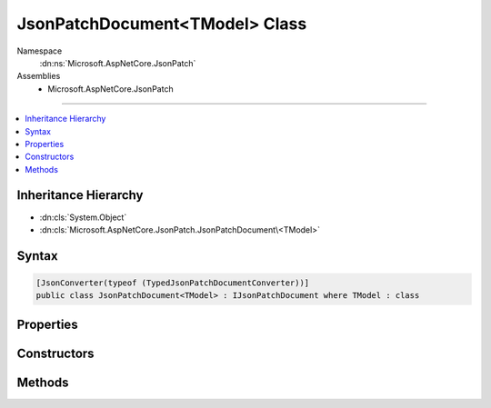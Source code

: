 

JsonPatchDocument<TModel> Class
===============================





Namespace
    :dn:ns:`Microsoft.AspNetCore.JsonPatch`
Assemblies
    * Microsoft.AspNetCore.JsonPatch

----

.. contents::
   :local:



Inheritance Hierarchy
---------------------


* :dn:cls:`System.Object`
* :dn:cls:`Microsoft.AspNetCore.JsonPatch.JsonPatchDocument\<TModel>`








Syntax
------

.. code-block:: csharp

    [JsonConverter(typeof (TypedJsonPatchDocumentConverter))]
    public class JsonPatchDocument<TModel> : IJsonPatchDocument where TModel : class








.. dn:class:: Microsoft.AspNetCore.JsonPatch.JsonPatchDocument`1
    :hidden:

.. dn:class:: Microsoft.AspNetCore.JsonPatch.JsonPatchDocument<TModel>

Properties
----------

.. dn:class:: Microsoft.AspNetCore.JsonPatch.JsonPatchDocument<TModel>
    :noindex:
    :hidden:

    
    .. dn:property:: Microsoft.AspNetCore.JsonPatch.JsonPatchDocument<TModel>.ContractResolver
    
        
        :rtype: Newtonsoft.Json.Serialization.IContractResolver
    
        
        .. code-block:: csharp
    
            [JsonIgnore]
            public IContractResolver ContractResolver
            {
                get;
                set;
            }
    
    .. dn:property:: Microsoft.AspNetCore.JsonPatch.JsonPatchDocument<TModel>.Operations
    
        
        :rtype: System.Collections.Generic.List<System.Collections.Generic.List`1>{Microsoft.AspNetCore.JsonPatch.Operations.Operation<Microsoft.AspNetCore.JsonPatch.Operations.Operation`1>{TModel}}
    
        
        .. code-block:: csharp
    
            public List<Operation<TModel>> Operations
            {
                get;
            }
    

Constructors
------------

.. dn:class:: Microsoft.AspNetCore.JsonPatch.JsonPatchDocument<TModel>
    :noindex:
    :hidden:

    
    .. dn:constructor:: Microsoft.AspNetCore.JsonPatch.JsonPatchDocument<TModel>.JsonPatchDocument()
    
        
    
        
        .. code-block:: csharp
    
            public JsonPatchDocument()
    
    .. dn:constructor:: Microsoft.AspNetCore.JsonPatch.JsonPatchDocument<TModel>.JsonPatchDocument(System.Collections.Generic.List<Microsoft.AspNetCore.JsonPatch.Operations.Operation<TModel>>, Newtonsoft.Json.Serialization.IContractResolver)
    
        
    
        
        :type operations: System.Collections.Generic.List<System.Collections.Generic.List`1>{Microsoft.AspNetCore.JsonPatch.Operations.Operation<Microsoft.AspNetCore.JsonPatch.Operations.Operation`1>{TModel}}
    
        
        :type contractResolver: Newtonsoft.Json.Serialization.IContractResolver
    
        
        .. code-block:: csharp
    
            public JsonPatchDocument(List<Operation<TModel>> operations, IContractResolver contractResolver)
    

Methods
-------

.. dn:class:: Microsoft.AspNetCore.JsonPatch.JsonPatchDocument<TModel>
    :noindex:
    :hidden:

    
    .. dn:method:: Microsoft.AspNetCore.JsonPatch.JsonPatchDocument<TModel>.Add<TProp>(System.Linq.Expressions.Expression<System.Func<TModel, System.Collections.Generic.IList<TProp>>>, TProp)
    
        
    
        
        At value at end of list
    
        
    
        
        :param path: target location
        
        :type path: System.Linq.Expressions.Expression<System.Linq.Expressions.Expression`1>{System.Func<System.Func`2>{TModel, System.Collections.Generic.IList<System.Collections.Generic.IList`1>{TProp}}}
    
        
        :param value: value
        
        :type value: TProp
        :rtype: Microsoft.AspNetCore.JsonPatch.JsonPatchDocument<Microsoft.AspNetCore.JsonPatch.JsonPatchDocument`1>{TModel}
    
        
        .. code-block:: csharp
    
            public JsonPatchDocument<TModel> Add<TProp>(Expression<Func<TModel, IList<TProp>>> path, TProp value)
    
    .. dn:method:: Microsoft.AspNetCore.JsonPatch.JsonPatchDocument<TModel>.Add<TProp>(System.Linq.Expressions.Expression<System.Func<TModel, System.Collections.Generic.IList<TProp>>>, TProp, System.Int32)
    
        
    
        
        Add value to list at given position
    
        
    
        
        :param path: target location
        
        :type path: System.Linq.Expressions.Expression<System.Linq.Expressions.Expression`1>{System.Func<System.Func`2>{TModel, System.Collections.Generic.IList<System.Collections.Generic.IList`1>{TProp}}}
    
        
        :param value: value
        
        :type value: TProp
    
        
        :param position: position
        
        :type position: System.Int32
        :rtype: Microsoft.AspNetCore.JsonPatch.JsonPatchDocument<Microsoft.AspNetCore.JsonPatch.JsonPatchDocument`1>{TModel}
    
        
        .. code-block:: csharp
    
            public JsonPatchDocument<TModel> Add<TProp>(Expression<Func<TModel, IList<TProp>>> path, TProp value, int position)
    
    .. dn:method:: Microsoft.AspNetCore.JsonPatch.JsonPatchDocument<TModel>.Add<TProp>(System.Linq.Expressions.Expression<System.Func<TModel, TProp>>, TProp)
    
        
    
        
        Add operation.  Will result in, for example,
        { "op": "add", "path": "/a/b/c", "value": [ "foo", "bar" ] }
    
        
    
        
        :param path: target location
        
        :type path: System.Linq.Expressions.Expression<System.Linq.Expressions.Expression`1>{System.Func<System.Func`2>{TModel, TProp}}
    
        
        :param value: value
        
        :type value: TProp
        :rtype: Microsoft.AspNetCore.JsonPatch.JsonPatchDocument<Microsoft.AspNetCore.JsonPatch.JsonPatchDocument`1>{TModel}
    
        
        .. code-block:: csharp
    
            public JsonPatchDocument<TModel> Add<TProp>(Expression<Func<TModel, TProp>> path, TProp value)
    
    .. dn:method:: Microsoft.AspNetCore.JsonPatch.JsonPatchDocument<TModel>.ApplyTo(TModel)
    
        
    
        
        Apply this JsonPatchDocument 
    
        
    
        
        :param objectToApplyTo: Object to apply the JsonPatchDocument to
        
        :type objectToApplyTo: TModel
    
        
        .. code-block:: csharp
    
            public void ApplyTo(TModel objectToApplyTo)
    
    .. dn:method:: Microsoft.AspNetCore.JsonPatch.JsonPatchDocument<TModel>.ApplyTo(TModel, Microsoft.AspNetCore.JsonPatch.Adapters.IObjectAdapter)
    
        
    
        
        Apply this JsonPatchDocument  
    
        
    
        
        :param objectToApplyTo: Object to apply the JsonPatchDocument to
        
        :type objectToApplyTo: TModel
    
        
        :param adapter: IObjectAdapter instance to use when applying
        
        :type adapter: Microsoft.AspNetCore.JsonPatch.Adapters.IObjectAdapter
    
        
        .. code-block:: csharp
    
            public void ApplyTo(TModel objectToApplyTo, IObjectAdapter adapter)
    
    .. dn:method:: Microsoft.AspNetCore.JsonPatch.JsonPatchDocument<TModel>.ApplyTo(TModel, System.Action<Microsoft.AspNetCore.JsonPatch.JsonPatchError>)
    
        
    
        
        Apply this JsonPatchDocument 
    
        
    
        
        :param objectToApplyTo: Object to apply the JsonPatchDocument to
        
        :type objectToApplyTo: TModel
    
        
        :param logErrorAction: Action to log errors
        
        :type logErrorAction: System.Action<System.Action`1>{Microsoft.AspNetCore.JsonPatch.JsonPatchError<Microsoft.AspNetCore.JsonPatch.JsonPatchError>}
    
        
        .. code-block:: csharp
    
            public void ApplyTo(TModel objectToApplyTo, Action<JsonPatchError> logErrorAction)
    
    .. dn:method:: Microsoft.AspNetCore.JsonPatch.JsonPatchDocument<TModel>.Copy<TProp>(System.Linq.Expressions.Expression<System.Func<TModel, System.Collections.Generic.IList<TProp>>>, System.Int32, System.Linq.Expressions.Expression<System.Func<TModel, System.Collections.Generic.IList<TProp>>>)
    
        
    
        
        Copy from a position in a list to the end of another list
    
        
    
        
        :param from: source location
        
        :type from: System.Linq.Expressions.Expression<System.Linq.Expressions.Expression`1>{System.Func<System.Func`2>{TModel, System.Collections.Generic.IList<System.Collections.Generic.IList`1>{TProp}}}
    
        
        :param positionFrom: position
        
        :type positionFrom: System.Int32
    
        
        :param path: target location
        
        :type path: System.Linq.Expressions.Expression<System.Linq.Expressions.Expression`1>{System.Func<System.Func`2>{TModel, System.Collections.Generic.IList<System.Collections.Generic.IList`1>{TProp}}}
        :rtype: Microsoft.AspNetCore.JsonPatch.JsonPatchDocument<Microsoft.AspNetCore.JsonPatch.JsonPatchDocument`1>{TModel}
    
        
        .. code-block:: csharp
    
            public JsonPatchDocument<TModel> Copy<TProp>(Expression<Func<TModel, IList<TProp>>> from, int positionFrom, Expression<Func<TModel, IList<TProp>>> path)
    
    .. dn:method:: Microsoft.AspNetCore.JsonPatch.JsonPatchDocument<TModel>.Copy<TProp>(System.Linq.Expressions.Expression<System.Func<TModel, System.Collections.Generic.IList<TProp>>>, System.Int32, System.Linq.Expressions.Expression<System.Func<TModel, System.Collections.Generic.IList<TProp>>>, System.Int32)
    
        
    
        
        Copy from a position in a list to a new location in a list
    
        
    
        
        :param from: source location
        
        :type from: System.Linq.Expressions.Expression<System.Linq.Expressions.Expression`1>{System.Func<System.Func`2>{TModel, System.Collections.Generic.IList<System.Collections.Generic.IList`1>{TProp}}}
    
        
        :param positionFrom: position (source)
        
        :type positionFrom: System.Int32
    
        
        :param path: target location
        
        :type path: System.Linq.Expressions.Expression<System.Linq.Expressions.Expression`1>{System.Func<System.Func`2>{TModel, System.Collections.Generic.IList<System.Collections.Generic.IList`1>{TProp}}}
    
        
        :param positionTo: position (target)
        
        :type positionTo: System.Int32
        :rtype: Microsoft.AspNetCore.JsonPatch.JsonPatchDocument<Microsoft.AspNetCore.JsonPatch.JsonPatchDocument`1>{TModel}
    
        
        .. code-block:: csharp
    
            public JsonPatchDocument<TModel> Copy<TProp>(Expression<Func<TModel, IList<TProp>>> from, int positionFrom, Expression<Func<TModel, IList<TProp>>> path, int positionTo)
    
    .. dn:method:: Microsoft.AspNetCore.JsonPatch.JsonPatchDocument<TModel>.Copy<TProp>(System.Linq.Expressions.Expression<System.Func<TModel, System.Collections.Generic.IList<TProp>>>, System.Int32, System.Linq.Expressions.Expression<System.Func<TModel, TProp>>)
    
        
    
        
        Copy from a position in a list to a new location
    
        
    
        
        :param from: source location
        
        :type from: System.Linq.Expressions.Expression<System.Linq.Expressions.Expression`1>{System.Func<System.Func`2>{TModel, System.Collections.Generic.IList<System.Collections.Generic.IList`1>{TProp}}}
    
        
        :param positionFrom: position
        
        :type positionFrom: System.Int32
    
        
        :param path: target location
        
        :type path: System.Linq.Expressions.Expression<System.Linq.Expressions.Expression`1>{System.Func<System.Func`2>{TModel, TProp}}
        :rtype: Microsoft.AspNetCore.JsonPatch.JsonPatchDocument<Microsoft.AspNetCore.JsonPatch.JsonPatchDocument`1>{TModel}
    
        
        .. code-block:: csharp
    
            public JsonPatchDocument<TModel> Copy<TProp>(Expression<Func<TModel, IList<TProp>>> from, int positionFrom, Expression<Func<TModel, TProp>> path)
    
    .. dn:method:: Microsoft.AspNetCore.JsonPatch.JsonPatchDocument<TModel>.Copy<TProp>(System.Linq.Expressions.Expression<System.Func<TModel, TProp>>, System.Linq.Expressions.Expression<System.Func<TModel, System.Collections.Generic.IList<TProp>>>)
    
        
    
        
        Copy to the end of a list
    
        
    
        
        :param from: source location
        
        :type from: System.Linq.Expressions.Expression<System.Linq.Expressions.Expression`1>{System.Func<System.Func`2>{TModel, TProp}}
    
        
        :param path: target location
        
        :type path: System.Linq.Expressions.Expression<System.Linq.Expressions.Expression`1>{System.Func<System.Func`2>{TModel, System.Collections.Generic.IList<System.Collections.Generic.IList`1>{TProp}}}
        :rtype: Microsoft.AspNetCore.JsonPatch.JsonPatchDocument<Microsoft.AspNetCore.JsonPatch.JsonPatchDocument`1>{TModel}
    
        
        .. code-block:: csharp
    
            public JsonPatchDocument<TModel> Copy<TProp>(Expression<Func<TModel, TProp>> from, Expression<Func<TModel, IList<TProp>>> path)
    
    .. dn:method:: Microsoft.AspNetCore.JsonPatch.JsonPatchDocument<TModel>.Copy<TProp>(System.Linq.Expressions.Expression<System.Func<TModel, TProp>>, System.Linq.Expressions.Expression<System.Func<TModel, System.Collections.Generic.IList<TProp>>>, System.Int32)
    
        
    
        
        Copy from a property to a location in a list
    
        
    
        
        :param from: source location
        
        :type from: System.Linq.Expressions.Expression<System.Linq.Expressions.Expression`1>{System.Func<System.Func`2>{TModel, TProp}}
    
        
        :param path: target location
        
        :type path: System.Linq.Expressions.Expression<System.Linq.Expressions.Expression`1>{System.Func<System.Func`2>{TModel, System.Collections.Generic.IList<System.Collections.Generic.IList`1>{TProp}}}
    
        
        :param positionTo: position
        
        :type positionTo: System.Int32
        :rtype: Microsoft.AspNetCore.JsonPatch.JsonPatchDocument<Microsoft.AspNetCore.JsonPatch.JsonPatchDocument`1>{TModel}
    
        
        .. code-block:: csharp
    
            public JsonPatchDocument<TModel> Copy<TProp>(Expression<Func<TModel, TProp>> from, Expression<Func<TModel, IList<TProp>>> path, int positionTo)
    
    .. dn:method:: Microsoft.AspNetCore.JsonPatch.JsonPatchDocument<TModel>.Copy<TProp>(System.Linq.Expressions.Expression<System.Func<TModel, TProp>>, System.Linq.Expressions.Expression<System.Func<TModel, TProp>>)
    
        
    
        
        Copy the value at specified location to the target location.  Willr esult in, for example:
        { "op": "copy", "from": "/a/b/c", "path": "/a/b/e" }
    
        
    
        
        :param from: source location
        
        :type from: System.Linq.Expressions.Expression<System.Linq.Expressions.Expression`1>{System.Func<System.Func`2>{TModel, TProp}}
    
        
        :param path: target location
        
        :type path: System.Linq.Expressions.Expression<System.Linq.Expressions.Expression`1>{System.Func<System.Func`2>{TModel, TProp}}
        :rtype: Microsoft.AspNetCore.JsonPatch.JsonPatchDocument<Microsoft.AspNetCore.JsonPatch.JsonPatchDocument`1>{TModel}
    
        
        .. code-block:: csharp
    
            public JsonPatchDocument<TModel> Copy<TProp>(Expression<Func<TModel, TProp>> from, Expression<Func<TModel, TProp>> path)
    
    .. dn:method:: Microsoft.AspNetCore.JsonPatch.JsonPatchDocument<TModel>.Microsoft.AspNetCore.JsonPatch.IJsonPatchDocument.GetOperations()
    
        
        :rtype: System.Collections.Generic.IList<System.Collections.Generic.IList`1>{Microsoft.AspNetCore.JsonPatch.Operations.Operation<Microsoft.AspNetCore.JsonPatch.Operations.Operation>}
    
        
        .. code-block:: csharp
    
            IList<Operation> IJsonPatchDocument.GetOperations()
    
    .. dn:method:: Microsoft.AspNetCore.JsonPatch.JsonPatchDocument<TModel>.Move<TProp>(System.Linq.Expressions.Expression<System.Func<TModel, System.Collections.Generic.IList<TProp>>>, System.Int32, System.Linq.Expressions.Expression<System.Func<TModel, System.Collections.Generic.IList<TProp>>>)
    
        
    
        
        Move from a position in a list to the end of another list
    
        
    
        
        :param from: source location
        
        :type from: System.Linq.Expressions.Expression<System.Linq.Expressions.Expression`1>{System.Func<System.Func`2>{TModel, System.Collections.Generic.IList<System.Collections.Generic.IList`1>{TProp}}}
    
        
        :param positionFrom: position
        
        :type positionFrom: System.Int32
    
        
        :param path: target location
        
        :type path: System.Linq.Expressions.Expression<System.Linq.Expressions.Expression`1>{System.Func<System.Func`2>{TModel, System.Collections.Generic.IList<System.Collections.Generic.IList`1>{TProp}}}
        :rtype: Microsoft.AspNetCore.JsonPatch.JsonPatchDocument<Microsoft.AspNetCore.JsonPatch.JsonPatchDocument`1>{TModel}
    
        
        .. code-block:: csharp
    
            public JsonPatchDocument<TModel> Move<TProp>(Expression<Func<TModel, IList<TProp>>> from, int positionFrom, Expression<Func<TModel, IList<TProp>>> path)
    
    .. dn:method:: Microsoft.AspNetCore.JsonPatch.JsonPatchDocument<TModel>.Move<TProp>(System.Linq.Expressions.Expression<System.Func<TModel, System.Collections.Generic.IList<TProp>>>, System.Int32, System.Linq.Expressions.Expression<System.Func<TModel, System.Collections.Generic.IList<TProp>>>, System.Int32)
    
        
    
        
        Move from a position in a list to another location in a list
    
        
    
        
        :param from: source location
        
        :type from: System.Linq.Expressions.Expression<System.Linq.Expressions.Expression`1>{System.Func<System.Func`2>{TModel, System.Collections.Generic.IList<System.Collections.Generic.IList`1>{TProp}}}
    
        
        :param positionFrom: position (source)
        
        :type positionFrom: System.Int32
    
        
        :param path: target location
        
        :type path: System.Linq.Expressions.Expression<System.Linq.Expressions.Expression`1>{System.Func<System.Func`2>{TModel, System.Collections.Generic.IList<System.Collections.Generic.IList`1>{TProp}}}
    
        
        :param positionTo: position (target)
        
        :type positionTo: System.Int32
        :rtype: Microsoft.AspNetCore.JsonPatch.JsonPatchDocument<Microsoft.AspNetCore.JsonPatch.JsonPatchDocument`1>{TModel}
    
        
        .. code-block:: csharp
    
            public JsonPatchDocument<TModel> Move<TProp>(Expression<Func<TModel, IList<TProp>>> from, int positionFrom, Expression<Func<TModel, IList<TProp>>> path, int positionTo)
    
    .. dn:method:: Microsoft.AspNetCore.JsonPatch.JsonPatchDocument<TModel>.Move<TProp>(System.Linq.Expressions.Expression<System.Func<TModel, System.Collections.Generic.IList<TProp>>>, System.Int32, System.Linq.Expressions.Expression<System.Func<TModel, TProp>>)
    
        
    
        
        Move from a position in a list to a new location
    
        
    
        
        :param from: source location
        
        :type from: System.Linq.Expressions.Expression<System.Linq.Expressions.Expression`1>{System.Func<System.Func`2>{TModel, System.Collections.Generic.IList<System.Collections.Generic.IList`1>{TProp}}}
    
        
        :param positionFrom: position
        
        :type positionFrom: System.Int32
    
        
        :param path: target location
        
        :type path: System.Linq.Expressions.Expression<System.Linq.Expressions.Expression`1>{System.Func<System.Func`2>{TModel, TProp}}
        :rtype: Microsoft.AspNetCore.JsonPatch.JsonPatchDocument<Microsoft.AspNetCore.JsonPatch.JsonPatchDocument`1>{TModel}
    
        
        .. code-block:: csharp
    
            public JsonPatchDocument<TModel> Move<TProp>(Expression<Func<TModel, IList<TProp>>> from, int positionFrom, Expression<Func<TModel, TProp>> path)
    
    .. dn:method:: Microsoft.AspNetCore.JsonPatch.JsonPatchDocument<TModel>.Move<TProp>(System.Linq.Expressions.Expression<System.Func<TModel, TProp>>, System.Linq.Expressions.Expression<System.Func<TModel, System.Collections.Generic.IList<TProp>>>)
    
        
    
        
        Move to the end of a list
    
        
    
        
        :param from: source location
        
        :type from: System.Linq.Expressions.Expression<System.Linq.Expressions.Expression`1>{System.Func<System.Func`2>{TModel, TProp}}
    
        
        :param path: target location
        
        :type path: System.Linq.Expressions.Expression<System.Linq.Expressions.Expression`1>{System.Func<System.Func`2>{TModel, System.Collections.Generic.IList<System.Collections.Generic.IList`1>{TProp}}}
        :rtype: Microsoft.AspNetCore.JsonPatch.JsonPatchDocument<Microsoft.AspNetCore.JsonPatch.JsonPatchDocument`1>{TModel}
    
        
        .. code-block:: csharp
    
            public JsonPatchDocument<TModel> Move<TProp>(Expression<Func<TModel, TProp>> from, Expression<Func<TModel, IList<TProp>>> path)
    
    .. dn:method:: Microsoft.AspNetCore.JsonPatch.JsonPatchDocument<TModel>.Move<TProp>(System.Linq.Expressions.Expression<System.Func<TModel, TProp>>, System.Linq.Expressions.Expression<System.Func<TModel, System.Collections.Generic.IList<TProp>>>, System.Int32)
    
        
    
        
        Move from a property to a location in a list
    
        
    
        
        :param from: source location
        
        :type from: System.Linq.Expressions.Expression<System.Linq.Expressions.Expression`1>{System.Func<System.Func`2>{TModel, TProp}}
    
        
        :param path: target location
        
        :type path: System.Linq.Expressions.Expression<System.Linq.Expressions.Expression`1>{System.Func<System.Func`2>{TModel, System.Collections.Generic.IList<System.Collections.Generic.IList`1>{TProp}}}
    
        
        :param positionTo: position
        
        :type positionTo: System.Int32
        :rtype: Microsoft.AspNetCore.JsonPatch.JsonPatchDocument<Microsoft.AspNetCore.JsonPatch.JsonPatchDocument`1>{TModel}
    
        
        .. code-block:: csharp
    
            public JsonPatchDocument<TModel> Move<TProp>(Expression<Func<TModel, TProp>> from, Expression<Func<TModel, IList<TProp>>> path, int positionTo)
    
    .. dn:method:: Microsoft.AspNetCore.JsonPatch.JsonPatchDocument<TModel>.Move<TProp>(System.Linq.Expressions.Expression<System.Func<TModel, TProp>>, System.Linq.Expressions.Expression<System.Func<TModel, TProp>>)
    
        
    
        
        Removes value at specified location and add it to the target location.  Will result in, for example:
        { "op": "move", "from": "/a/b/c", "path": "/a/b/d" }
    
        
    
        
        :param from: source location
        
        :type from: System.Linq.Expressions.Expression<System.Linq.Expressions.Expression`1>{System.Func<System.Func`2>{TModel, TProp}}
    
        
        :param path: target location
        
        :type path: System.Linq.Expressions.Expression<System.Linq.Expressions.Expression`1>{System.Func<System.Func`2>{TModel, TProp}}
        :rtype: Microsoft.AspNetCore.JsonPatch.JsonPatchDocument<Microsoft.AspNetCore.JsonPatch.JsonPatchDocument`1>{TModel}
    
        
        .. code-block:: csharp
    
            public JsonPatchDocument<TModel> Move<TProp>(Expression<Func<TModel, TProp>> from, Expression<Func<TModel, TProp>> path)
    
    .. dn:method:: Microsoft.AspNetCore.JsonPatch.JsonPatchDocument<TModel>.Remove<TProp>(System.Linq.Expressions.Expression<System.Func<TModel, System.Collections.Generic.IList<TProp>>>)
    
        
    
        
        Remove value from end of list
    
        
    
        
        :param path: target location
        
        :type path: System.Linq.Expressions.Expression<System.Linq.Expressions.Expression`1>{System.Func<System.Func`2>{TModel, System.Collections.Generic.IList<System.Collections.Generic.IList`1>{TProp}}}
        :rtype: Microsoft.AspNetCore.JsonPatch.JsonPatchDocument<Microsoft.AspNetCore.JsonPatch.JsonPatchDocument`1>{TModel}
    
        
        .. code-block:: csharp
    
            public JsonPatchDocument<TModel> Remove<TProp>(Expression<Func<TModel, IList<TProp>>> path)
    
    .. dn:method:: Microsoft.AspNetCore.JsonPatch.JsonPatchDocument<TModel>.Remove<TProp>(System.Linq.Expressions.Expression<System.Func<TModel, System.Collections.Generic.IList<TProp>>>, System.Int32)
    
        
    
        
        Remove value from list at given position
    
        
    
        
        :param path: target location
        
        :type path: System.Linq.Expressions.Expression<System.Linq.Expressions.Expression`1>{System.Func<System.Func`2>{TModel, System.Collections.Generic.IList<System.Collections.Generic.IList`1>{TProp}}}
    
        
        :param position: position
        
        :type position: System.Int32
        :rtype: Microsoft.AspNetCore.JsonPatch.JsonPatchDocument<Microsoft.AspNetCore.JsonPatch.JsonPatchDocument`1>{TModel}
    
        
        .. code-block:: csharp
    
            public JsonPatchDocument<TModel> Remove<TProp>(Expression<Func<TModel, IList<TProp>>> path, int position)
    
    .. dn:method:: Microsoft.AspNetCore.JsonPatch.JsonPatchDocument<TModel>.Remove<TProp>(System.Linq.Expressions.Expression<System.Func<TModel, TProp>>)
    
        
    
        
        Remove value at target location.  Will result in, for example,
        { "op": "remove", "path": "/a/b/c" }
    
        
    
        
        :param path: target location
        
        :type path: System.Linq.Expressions.Expression<System.Linq.Expressions.Expression`1>{System.Func<System.Func`2>{TModel, TProp}}
        :rtype: Microsoft.AspNetCore.JsonPatch.JsonPatchDocument<Microsoft.AspNetCore.JsonPatch.JsonPatchDocument`1>{TModel}
    
        
        .. code-block:: csharp
    
            public JsonPatchDocument<TModel> Remove<TProp>(Expression<Func<TModel, TProp>> path)
    
    .. dn:method:: Microsoft.AspNetCore.JsonPatch.JsonPatchDocument<TModel>.Replace<TProp>(System.Linq.Expressions.Expression<System.Func<TModel, System.Collections.Generic.IList<TProp>>>, TProp)
    
        
    
        
        Replace value at end of a list
    
        
    
        
        :param path: target location
        
        :type path: System.Linq.Expressions.Expression<System.Linq.Expressions.Expression`1>{System.Func<System.Func`2>{TModel, System.Collections.Generic.IList<System.Collections.Generic.IList`1>{TProp}}}
    
        
        :param value: value
        
        :type value: TProp
        :rtype: Microsoft.AspNetCore.JsonPatch.JsonPatchDocument<Microsoft.AspNetCore.JsonPatch.JsonPatchDocument`1>{TModel}
    
        
        .. code-block:: csharp
    
            public JsonPatchDocument<TModel> Replace<TProp>(Expression<Func<TModel, IList<TProp>>> path, TProp value)
    
    .. dn:method:: Microsoft.AspNetCore.JsonPatch.JsonPatchDocument<TModel>.Replace<TProp>(System.Linq.Expressions.Expression<System.Func<TModel, System.Collections.Generic.IList<TProp>>>, TProp, System.Int32)
    
        
    
        
        Replace value in a list at given position
    
        
    
        
        :param path: target location
        
        :type path: System.Linq.Expressions.Expression<System.Linq.Expressions.Expression`1>{System.Func<System.Func`2>{TModel, System.Collections.Generic.IList<System.Collections.Generic.IList`1>{TProp}}}
    
        
        :param value: value
        
        :type value: TProp
    
        
        :param position: position
        
        :type position: System.Int32
        :rtype: Microsoft.AspNetCore.JsonPatch.JsonPatchDocument<Microsoft.AspNetCore.JsonPatch.JsonPatchDocument`1>{TModel}
    
        
        .. code-block:: csharp
    
            public JsonPatchDocument<TModel> Replace<TProp>(Expression<Func<TModel, IList<TProp>>> path, TProp value, int position)
    
    .. dn:method:: Microsoft.AspNetCore.JsonPatch.JsonPatchDocument<TModel>.Replace<TProp>(System.Linq.Expressions.Expression<System.Func<TModel, TProp>>, TProp)
    
        
    
        
        Replace value.  Will result in, for example,
        { "op": "replace", "path": "/a/b/c", "value": 42 }
    
        
    
        
        :param path: target location
        
        :type path: System.Linq.Expressions.Expression<System.Linq.Expressions.Expression`1>{System.Func<System.Func`2>{TModel, TProp}}
    
        
        :param value: value
        
        :type value: TProp
        :rtype: Microsoft.AspNetCore.JsonPatch.JsonPatchDocument<Microsoft.AspNetCore.JsonPatch.JsonPatchDocument`1>{TModel}
    
        
        .. code-block:: csharp
    
            public JsonPatchDocument<TModel> Replace<TProp>(Expression<Func<TModel, TProp>> path, TProp value)
    


